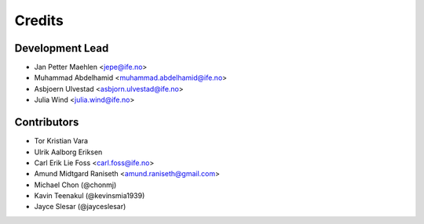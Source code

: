 =======
Credits
=======

Development Lead
================

* Jan Petter Maehlen <jepe@ife.no>
* Muhammad Abdelhamid <muhammad.abdelhamid@ife.no>
* Asbjoern Ulvestad <asbjorn.ulvestad@ife.no>
* Julia Wind <julia.wind@ife.no>


Contributors
============

* Tor Kristian Vara
* Ulrik Aalborg Eriksen
* Carl Erik Lie Foss <carl.foss@ife.no>
* Amund Midtgard Raniseth <amund.raniseth@gmail.com>
* Michael Chon (@chonmj)
* Kavin Teenakul (@kevinsmia1939)
* Jayce Slesar (@jayceslesar)
